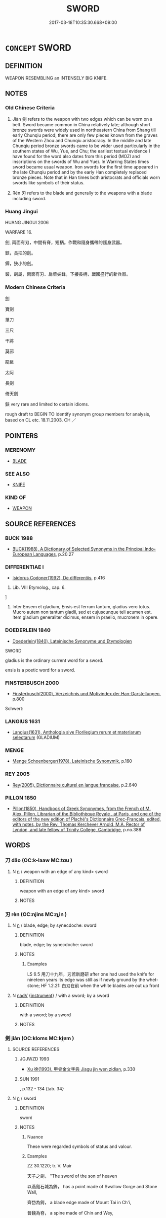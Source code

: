 # -*- mode: mandoku-tls-view -*-
#+TITLE: SWORD
#+DATE: 2017-03-18T10:35:30.668+09:00        
#+STARTUP: content
* =CONCEPT= SWORD
:PROPERTIES:
:CUSTOM_ID: uuid-a72f053d-caf7-49ae-a6e3-4f46084ca762
:SYNONYM+:  BLADE
:SYNONYM+:  FOIL
:SYNONYM+:  BROADSWORD
:SYNONYM+:  épée
:SYNONYM+:  CUTLASS
:SYNONYM+:  RAPIER
:SYNONYM+:  SABER
:SYNONYM+:  SCIMITAR
:TR_ZH: 劍
:END:
** DEFINITION

WEAPON RESEMBLING an INTENSELY BIG KNIFE.

** NOTES

*** Old Chinese Criteria
1. Jiàn 劍 refers to the weapon with two edges which can be worn on a belt. Sword became common in China relatively late; although short bronze swords were widely used in northeastern China from Shang till early Chunqiu period, there are only few pieces known from the graves of the Western Zhou and Chunqiu aristocracy. In the middle and late Chunqiu period bronze swords came to be wider used particularly in the southern states of Wu, Yue, and Chu; the earliest textual evidence I have found for the word also dates from this period (MOZI and inscriptions on the swords of Wu and Yue). In Warring States times sword became usual weapon. Iron swords for the first time appeared in the late Chunqiu period and by the early Han completely replaced bronze pieces. Note that in Han times both aristocrats and officials worn swords like symbols of their status.

2. Rèn 刃 refers to the blade and generally to the weapons with a blade including sword.

*** Huang Jingui
HUANG JINGUI 2006

WARFARE 16.

劍, 兩面有刃，中間有脊，短柄。作戰和隨身攜帶的護身武器。

鋏，長把的劍。

鐔，狹小的劍。

鈹，劍屬，兩面有刃、扁莖尖鋒，下接長柄，戰國盛行的新兵器。

*** Modern Chinese Criteria
劍

寶劍

單刀

三尺

干將

莫邪

龍泉

太阿

長劍

倚天劍

鋏 very rare and limited to certain idioms.

rough draft to BEGIN TO identify synonym group members for analysis, based on CL etc. 18.11.2003. CH ／

** POINTERS
*** MERENOMY
 - [[tls:concept:BLADE][BLADE]]

*** SEE ALSO
 - [[tls:concept:KNIFE][KNIFE]]

*** KIND OF
 - [[tls:concept:WEAPON][WEAPON]]

** SOURCE REFERENCES
*** BUCK 1988
 - [[cite:BUCK-1988][BUCK(1988), A Dictionary of Selected Synonyms in the Principal Indo-European Languages]], p.20.27

*** DIFFERENTIAE I
 - [[cite:DIFFERENTIAE-I][Isidorus Codoner(1992), De differentiis]], p.416


198. Lib. VIII Etymolog., cap. 6.

]

198. Inter Ensem et gladium, Ensis est ferrum tantum, gladius vero totus. Mucro autem non tantum gladii, sed et cujuscunque teli acumen est. Item gladium generaliter dicimus, ensem in praelio, mucronem in opere.

*** DOEDERLEIN 1840
 - [[cite:DOEDERLEIN-1840][Doederlein(1840), Lateinische Synonyme und Etymologien]]

SWORD

gladius is the ordinary current word for a sword.

ensis is a poetic word for a sword.

*** FINSTERBUSCH 2000
 - [[cite:FINSTERBUSCH-2000][Finsterbusch(2000), Verzeichnis und Motivindex der Han-Darstellungen]], p.800


Schwert:

*** LANGIUS 1631
 - [[cite:LANGIUS-1631][Langius(1631), Anthologia sive Florilegium rerum et materiarum selectarum]] (GLADIUM)
*** MENGE
 - [[cite:MENGE][Menge Schoenberger(1978), Lateinische Synonymik]], p.160

*** REY 2005
 - [[cite:REY-2005][Rey(2005), Dictionnaire culturel en langue francaise]], p.2.640

*** PILLON 1850
 - [[cite:PILLON-1850][Pillon(1850), Handbook of Greek Synonymes, from the French of M. Alex. Pillon, Librarian of the Bibliothèque Royale , at Paris, and one of the editors of the new edition of Plaché's Dictionnaire Grec-Français, edited, with notes, by the Rev. Thomas Kerchever Arnold, M.A. Rector of Lyndon, and late fellow of Trinity College, Cambridge]], p.no.388

** WORDS
   :PROPERTIES:
   :VISIBILITY: children
   :END:
*** 刀 dāo (OC:k-laaw MC:tɑu )
:PROPERTIES:
:CUSTOM_ID: uuid-af5ed42d-f2f7-485e-86b5-f80a48435f2b
:Char+: 刀(18,0/2) 
:GY_IDS+: uuid-dffaa42d-8b44-462a-be13-8b59f3ffc185
:PY+: dāo     
:OC+: k-laaw     
:MC+: tɑu     
:END: 
**** N [[tls:syn-func::#uuid-8717712d-14a4-4ae2-be7a-6e18e61d929b][n]] / weapon with an edge of any kind> sword
:PROPERTIES:
:CUSTOM_ID: uuid-071b3374-ce13-42b6-80ac-12238ab6fb24
:END:
****** DEFINITION

weapon with an edge of any kind> sword

****** NOTES

*** 刃 rèn (OC:njins MC:ȵin )
:PROPERTIES:
:CUSTOM_ID: uuid-4c413e6c-0f1f-4a24-81b1-27f68bd4f814
:Char+: 刃(18,1/3) 
:GY_IDS+: uuid-bcd1ae93-f0d9-4da6-8027-fd100aad9dff
:PY+: rèn     
:OC+: njins     
:MC+: ȵin     
:END: 
**** N [[tls:syn-func::#uuid-8717712d-14a4-4ae2-be7a-6e18e61d929b][n]] / blade, edge; by synecdoche: sword
:PROPERTIES:
:CUSTOM_ID: uuid-f0a316a1-b736-4671-916e-f0fa6e8ada61
:WARRING-STATES-CURRENCY: 5
:END:
****** DEFINITION

blade, edge; by synecdoche: sword

****** NOTES

******* Examples
LS 9.5 用刀十九年，刃若新磨研 after one had used the knife for nineteen years its edge was still as if newly ground by the whet-stone; HF 1.2.21: 白刃在前 when the white blades are out up front

**** N [[tls:syn-func::#uuid-91666c59-4a69-460f-8cd3-9ddbff370ae5][nadV]] {[[tls:sem-feat::#uuid-d51d8b17-ba5e-44bf-ab1c-3c7e59c2afea][instrument]]} / with a sword; by a sword
:PROPERTIES:
:CUSTOM_ID: uuid-f63baae7-4ead-41bf-8945-342021a00c93
:END:
****** DEFINITION

with a sword; by a sword

****** NOTES

*** 劍 jiàn (OC:kloms MC:ki̯ɐm )
:PROPERTIES:
:CUSTOM_ID: uuid-35315462-2b98-4759-932b-68ed0d7c5cd7
:Char+: 劍(18,13/15) 
:GY_IDS+: uuid-641bbd5a-5ea8-407a-adce-0db9436fa87b
:PY+: jiàn     
:OC+: kloms     
:MC+: ki̯ɐm     
:END: 
**** SOURCE REFERENCES
***** JGJWZD 1993
 - [[cite:JGJWZD-1993][Xu 徐(1993), 甲骨金文字典 Jiagu jin wen zidian]], p.330

***** SUN 1991
, p.132 - 134  {tab. 34}

**** N [[tls:syn-func::#uuid-8717712d-14a4-4ae2-be7a-6e18e61d929b][n]] / sword
:PROPERTIES:
:CUSTOM_ID: uuid-62577f30-c7ff-4c9d-b90a-26436ee12eb9
:WARRING-STATES-CURRENCY: 5
:END:
****** DEFINITION

sword

****** NOTES

******* Nuance
These were regarded symbols of status and valour.

******* Examples
ZZ 30.1220; tr. V. Mair

 天子之劍， "The sword of the son of heaven 

 以燕谿石城為鋒， has a point made of Swallow Gorge and Stone Wall, 

 齊岱為鍔， a blade edge made of Mount Tai in Ch'i, 

 晉魏為脊， a spine made of Chin and Wey, 

 周宋為鐔， a haft made of Chou and Sung, 

 韓魏為夾； and a pommel made of Han and Wei.

**** N [[tls:syn-func::#uuid-76be1df4-3d73-4e5f-bbc2-729542645bc8][nab]] {[[tls:sem-feat::#uuid-f55cff2f-f0e3-4f08-a89c-5d08fcf3fe89][act]]} / swordsmanship
:PROPERTIES:
:CUSTOM_ID: uuid-45b31868-6086-45dc-b8f9-1d5c131a6e98
:WARRING-STATES-CURRENCY: 2
:END:
****** DEFINITION

swordsmanship

****** NOTES

*** 鉤 gōu (OC:koo MC:ku )
:PROPERTIES:
:CUSTOM_ID: uuid-504719a8-1082-40bf-9d07-942aac320f6b
:Char+: 鉤(167,5/13) 
:GY_IDS+: uuid-4e3b4680-00a5-4e2e-817b-5dc4e04d1f90
:PY+: gōu     
:OC+: koo     
:MC+: ku     
:END: 
**** N [[tls:syn-func::#uuid-8717712d-14a4-4ae2-be7a-6e18e61d929b][n]] / short sword; scimitar
:PROPERTIES:
:CUSTOM_ID: uuid-1b635b56-0c1d-4e9f-bda7-a2821e765141
:END:
****** DEFINITION

short sword; scimitar

****** NOTES

*** 鋏 jiá (OC:keeb MC:kep )
:PROPERTIES:
:CUSTOM_ID: uuid-500e9730-6cdd-4994-9f95-b8227cf25165
:Char+: 鋏(167,7/15) 
:GY_IDS+: uuid-db648e7f-a630-4c77-8d5e-7a518e6a5f9f
:PY+: jiá     
:OC+: keeb     
:MC+: kep     
:END: 
**** N [[tls:syn-func::#uuid-8717712d-14a4-4ae2-be7a-6e18e61d929b][n]] / sword
:PROPERTIES:
:CUSTOM_ID: uuid-cc8350dd-4c25-492d-b9d5-0b0a35eb2ac6
:END:
****** DEFINITION

sword

****** NOTES

**** N [[tls:syn-func::#uuid-8717712d-14a4-4ae2-be7a-6e18e61d929b][n]] {[[tls:sem-feat::#uuid-3903ed14-2d1f-4023-af77-5fb0374501a2][vocative]]} / sword
:PROPERTIES:
:CUSTOM_ID: uuid-ace43f05-281c-4399-9444-d32a5ab611f9
:END:
****** DEFINITION

sword

****** NOTES

*** 利 lì (OC:rids MC:li )
:PROPERTIES:
:CUSTOM_ID: uuid-edc08e4d-2d44-4f98-83dc-9f85000d6343
:Char+: 利(18,5/7) 劍(18,13/15) 
:GY_IDS+: uuid-deb30ca3-b3e5-4954-b5fa-b8a95d259fc4
:PY+: lì     
:OC+: rids     
:MC+: li     
:END: 
**** N [[tls:syn-func::#uuid-a8e89bab-49e1-4426-b230-0ec7887fd8b4][NP]] / sword ("sharp" is an empty epithet)
:PROPERTIES:
:CUSTOM_ID: uuid-601c0684-9c4f-46f5-8adf-b9a8b87c10ac
:END:
****** DEFINITION

sword ("sharp" is an empty epithet)

****** NOTES

*** 劍鋏 jiànjiá (OC:kloms keeb MC:ki̯ɐm kep )
:PROPERTIES:
:CUSTOM_ID: uuid-db60d3e5-ff8e-46f9-b9e0-db0985bfc1b3
:Char+: 劍(18,13/15) 鋏(167,7/15) 
:GY_IDS+: uuid-641bbd5a-5ea8-407a-adce-0db9436fa87b uuid-db648e7f-a630-4c77-8d5e-7a518e6a5f9f
:PY+: jiàn jiá    
:OC+: kloms keeb    
:MC+: ki̯ɐm kep    
:END: 
**** N [[tls:syn-func::#uuid-a8e89bab-49e1-4426-b230-0ec7887fd8b4][NP]] / sword (singular!!! why this binome?)
:PROPERTIES:
:CUSTOM_ID: uuid-cb6926a1-b86a-492c-8e59-85990404b479
:END:
****** DEFINITION

sword (singular!!! why this binome?)

****** NOTES

*** 服劍 fújiàn (OC:bɯɡ kloms MC:buk ki̯ɐm )
:PROPERTIES:
:CUSTOM_ID: uuid-b88d88cf-75ae-4db4-88c4-52fb481e41b2
:Char+: 服(74,4/8) 劍(18,13/15) 
:GY_IDS+: uuid-fe1297a5-6928-493e-8978-f1244d90a5ed uuid-641bbd5a-5ea8-407a-adce-0db9436fa87b
:PY+: fú jiàn    
:OC+: bɯɡ kloms    
:MC+: buk ki̯ɐm    
:END: 
**** N [[tls:syn-func::#uuid-a8e89bab-49e1-4426-b230-0ec7887fd8b4][NP]] / ceremonial sword
:PROPERTIES:
:CUSTOM_ID: uuid-9bfecfa9-d87e-41f2-8162-8e7be5150896
:END:
****** DEFINITION

ceremonial sword

****** NOTES

*** 長劍 chángjiàn (OC:ɡrlaŋ kloms MC:ɖi̯ɐŋ ki̯ɐm )
:PROPERTIES:
:CUSTOM_ID: uuid-f1a1ae4d-598f-4499-a2d9-51a8bfd5e7ba
:Char+: 長(168,0/8) 劍(18,13/15) 
:GY_IDS+: uuid-a3a65359-a600-4d8e-bb88-c8b79c558eec uuid-641bbd5a-5ea8-407a-adce-0db9436fa87b
:PY+: cháng jiàn    
:OC+: ɡrlaŋ kloms    
:MC+: ɖi̯ɐŋ ki̯ɐm    
:END: 
**** N [[tls:syn-func::#uuid-a8e89bab-49e1-4426-b230-0ec7887fd8b4][NP]] / sword
:PROPERTIES:
:CUSTOM_ID: uuid-d715278b-b5d6-440d-9f23-d60b9e1b1775
:END:
****** DEFINITION

sword

****** NOTES

** BIBLIOGRAPHY
bibliography:../core/tlsbib.bib
